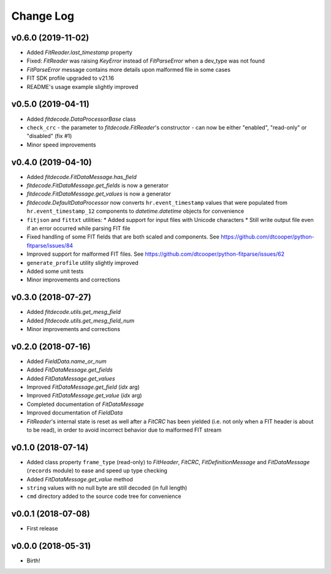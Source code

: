 .. :changelog:

==========
Change Log
==========


v0.6.0 (2019-11-02)
===================

* Added `FitReader.last_timestamp` property
* Fixed: `FitReader` was raising `KeyError` instead of `FitParseError` when a
  dev_type was not found
* `FitParseError` message contains more details upon malformed file in some
  cases
* FIT SDK profile upgraded to v21.16
* README's usage example slightly improved


v0.5.0 (2019-04-11)
===================

* Added `fitdecode.DataProcessorBase` class
* ``check_crc`` - the parameter to `fitdecode.FitReader`'s constructor - can now
  be either "enabled", "read-only" or "disabled" (fix #1)
* Minor speed improvements


v0.4.0 (2019-04-10)
===================

* Added `fitdecode.FitDataMessage.has_field`
* `fitdecode.FitDataMessage.get_fields` is now a generator
* `fitdecode.FitDataMessage.get_values` is now a generator
* `fitdecode.DefaultDataProcessor` now converts ``hr.event_timestamp`` values
  that were populated from ``hr.event_timestamp_12`` components to
  `datetime.datetime` objects for convenience
* ``fitjson`` and ``fittxt`` utilities:
  * Added support for input files with Unicode characters
  * Still write output file even if an error occurred while parsing FIT file
* Fixed handling of some FIT fields that are both scaled and components.
  See https://github.com/dtcooper/python-fitparse/issues/84
* Improved support for malformed FIT files.
  See https://github.com/dtcooper/python-fitparse/issues/62
* ``generate_profile`` utility slightly improved
* Added some unit tests
* Minor improvements and corrections


v0.3.0 (2018-07-27)
===================

* Added `fitdecode.utils.get_mesg_field`
* Added `fitdecode.utils.get_mesg_field_num`
* Minor improvements and corrections


v0.2.0 (2018-07-16)
===================

* Added `FieldData.name_or_num`
* Added `FitDataMessage.get_fields`
* Added `FitDataMessage.get_values`
* Improved `FitDataMessage.get_field` (*idx* arg)
* Improved `FitDataMessage.get_value` (*idx* arg)
* Completed documentation of `FitDataMessage`
* Improved documentation of `FieldData`
* `FitReader`'s internal state is reset as well after a `FitCRC` has been
  yielded (i.e. not only when a FIT header is about to be read), in order to
  avoid incorrect behavior due to malformed FIT stream


v0.1.0 (2018-07-14)
===================

* Added class property ``frame_type`` (read-only) to `FitHeader`, `FitCRC`,
  `FitDefinitionMessage` and `FitDataMessage` (``records`` module) to ease and
  speed up type checking
* Added `FitDataMessage.get_value` method
* ``string`` values with no null byte are still decoded (in full length)
* ``cmd`` directory added to the source code tree for convenience


v0.0.1 (2018-07-08)
===================

* First release


v0.0.0 (2018-05-31)
===================

* Birth!
